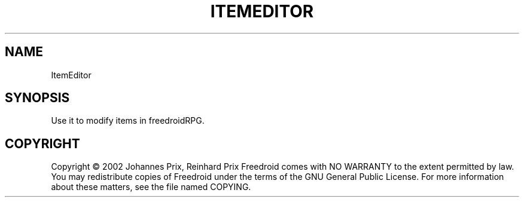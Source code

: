 .TH ITEMEDITOR "6" "November 2005" "ItemEditor " "User Commands"
.SH NAME
ItemEditor
.SH SYNOPSIS
Use it to modify items in freedroidRPG.
.SH COPYRIGHT
Copyright \(co 2002 Johannes Prix, Reinhard Prix
Freedroid comes with NO WARRANTY to the extent permitted by law.
You may redistribute copies of Freedroid
under the terms of the GNU General Public License.
For more information about these matters, see the file named COPYING.

